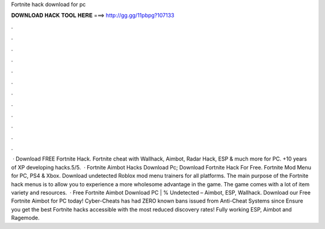 Fortnite hack download for pc

𝐃𝐎𝐖𝐍𝐋𝐎𝐀𝐃 𝐇𝐀𝐂𝐊 𝐓𝐎𝐎𝐋 𝐇𝐄𝐑𝐄 ===> http://gg.gg/11pbpg?107133

.

.

.

.

.

.

.

.

.

.

.

.

 · Download FREE Fortnite Hack. Fortnite cheat with Wallhack, Aimbot, Radar Hack, ESP & much more for PC. +10 years of XP developing hacks.5/5.  · Fortnite Aimbot Hacks Download Pc; Download Fortnite Hack For Free. Fortnite Mod Menu for PC, PS4 & Xbox. Download undetected Roblox mod menu trainers for all platforms. The main purpose of the Fortnite hack menus is to allow you to experience a more wholesome advantage in the game. The game comes with a lot of item variety and resources.  · Free Fortnite Aimbot Download PC | % Undetected – Aimbot, ESP, Wallhack. Download our Free Fortnite Aimbot for PC today! Cyber-Cheats has had ZERO known bans issued from Anti-Cheat Systems since Ensure you get the best Fortnite hacks accessible with the most reduced discovery rates! Fully working ESP, Aimbot and Ragemode.